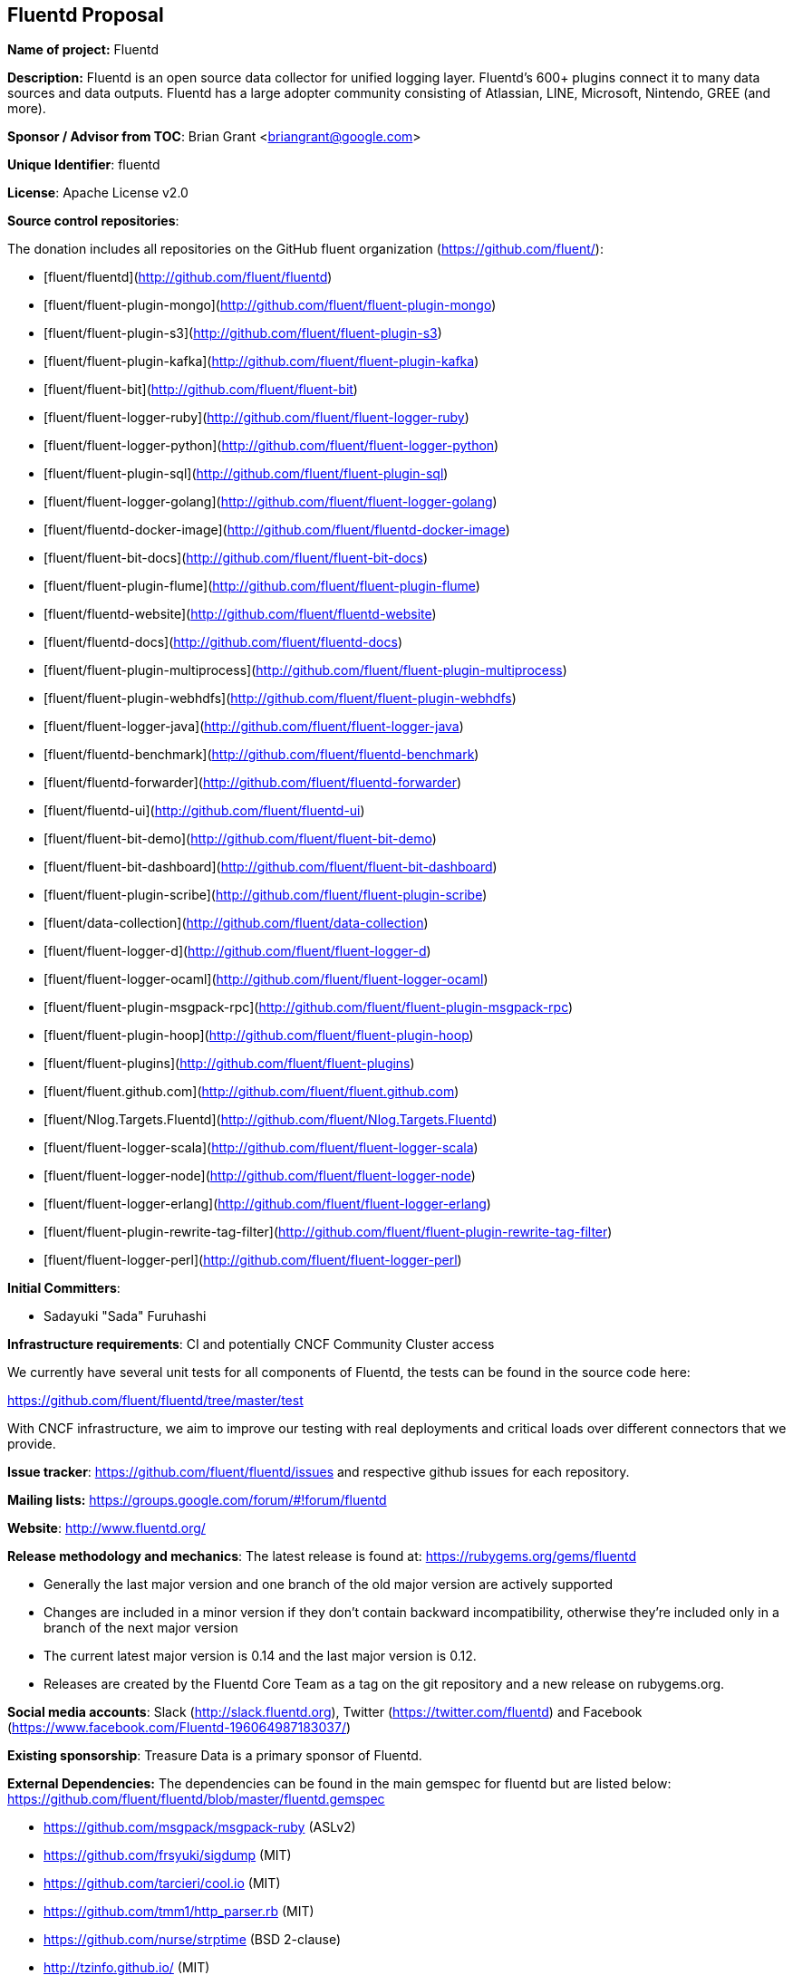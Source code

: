 == Fluentd Proposal

*Name of project:* Fluentd

*Description:* Fluentd is an open source data collector for unified logging layer. Fluentd's 600+ plugins connect it to many data sources and data outputs. Fluentd has a large adopter community consisting of Atlassian, LINE, Microsoft, Nintendo, GREE (and more).

*Sponsor / Advisor from TOC*: Brian Grant <briangrant@google.com>

*Unique Identifier*: fluentd

*License*: Apache License v2.0

*Source control repositories*:

The donation includes all repositories on the GitHub fluent organization (https://github.com/fluent/):

- [fluent/fluentd](http://github.com/fluent/fluentd)
- [fluent/fluent-plugin-mongo](http://github.com/fluent/fluent-plugin-mongo)
- [fluent/fluent-plugin-s3](http://github.com/fluent/fluent-plugin-s3)
- [fluent/fluent-plugin-kafka](http://github.com/fluent/fluent-plugin-kafka)
- [fluent/fluent-bit](http://github.com/fluent/fluent-bit)
- [fluent/fluent-logger-ruby](http://github.com/fluent/fluent-logger-ruby)
- [fluent/fluent-logger-python](http://github.com/fluent/fluent-logger-python)
- [fluent/fluent-plugin-sql](http://github.com/fluent/fluent-plugin-sql)
- [fluent/fluent-logger-golang](http://github.com/fluent/fluent-logger-golang)
- [fluent/fluentd-docker-image](http://github.com/fluent/fluentd-docker-image)
- [fluent/fluent-bit-docs](http://github.com/fluent/fluent-bit-docs)
- [fluent/fluent-plugin-flume](http://github.com/fluent/fluent-plugin-flume)
- [fluent/fluentd-website](http://github.com/fluent/fluentd-website)
- [fluent/fluentd-docs](http://github.com/fluent/fluentd-docs)
- [fluent/fluent-plugin-multiprocess](http://github.com/fluent/fluent-plugin-multiprocess)
- [fluent/fluent-plugin-webhdfs](http://github.com/fluent/fluent-plugin-webhdfs)
- [fluent/fluent-logger-java](http://github.com/fluent/fluent-logger-java)
- [fluent/fluentd-benchmark](http://github.com/fluent/fluentd-benchmark)
- [fluent/fluentd-forwarder](http://github.com/fluent/fluentd-forwarder)
- [fluent/fluentd-ui](http://github.com/fluent/fluentd-ui)
- [fluent/fluent-bit-demo](http://github.com/fluent/fluent-bit-demo)
- [fluent/fluent-bit-dashboard](http://github.com/fluent/fluent-bit-dashboard)
- [fluent/fluent-plugin-scribe](http://github.com/fluent/fluent-plugin-scribe)
- [fluent/data-collection](http://github.com/fluent/data-collection)
- [fluent/fluent-logger-d](http://github.com/fluent/fluent-logger-d)
- [fluent/fluent-logger-ocaml](http://github.com/fluent/fluent-logger-ocaml)
- [fluent/fluent-plugin-msgpack-rpc](http://github.com/fluent/fluent-plugin-msgpack-rpc)
- [fluent/fluent-plugin-hoop](http://github.com/fluent/fluent-plugin-hoop)
- [fluent/fluent-plugins](http://github.com/fluent/fluent-plugins)
- [fluent/fluent.github.com](http://github.com/fluent/fluent.github.com)
- [fluent/Nlog.Targets.Fluentd](http://github.com/fluent/Nlog.Targets.Fluentd)
- [fluent/fluent-logger-scala](http://github.com/fluent/fluent-logger-scala)
- [fluent/fluent-logger-node](http://github.com/fluent/fluent-logger-node)
- [fluent/fluent-logger-erlang](http://github.com/fluent/fluent-logger-erlang)
- [fluent/fluent-plugin-rewrite-tag-filter](http://github.com/fluent/fluent-plugin-rewrite-tag-filter)
- [fluent/fluent-logger-perl](http://github.com/fluent/fluent-logger-perl)

*Initial Committers*:

* Sadayuki "Sada" Furuhashi

*Infrastructure requirements*: CI and potentially CNCF Community Cluster access

We currently have several unit tests for all components of Fluentd, the tests can be found in the source code here:

https://github.com/fluent/fluentd/tree/master/test

With CNCF infrastructure, we aim to improve our testing with real deployments and critical loads over different connectors that we provide.

*Issue tracker*: https://github.com/fluent/fluentd/issues and respective github issues for each repository.

*Mailing lists:* https://groups.google.com/forum/#!forum/fluentd

*Website*: http://www.fluentd.org/

*Release methodology and mechanics*: The latest release is found at: https://rubygems.org/gems/fluentd

* Generally the last major version and one branch of the old major version are actively supported
* Changes are included in a minor version if they don’t contain backward incompatibility, otherwise they’re included only in a branch of the next major version
* The current latest major version is 0.14 and the last major version is 0.12.
* Releases are created by the Fluentd Core Team as a tag on the git repository and a new release on rubygems.org.

*Social media accounts*: Slack (http://slack.fluentd.org), Twitter (https://twitter.com/fluentd) and Facebook (https://www.facebook.com/Fluentd-196064987183037/)

*Existing sponsorship*: Treasure Data is a primary sponsor of Fluentd.

*External Dependencies:* The dependencies can be found in the main gemspec for fluentd but are listed below: https://github.com/fluent/fluentd/blob/master/fluentd.gemspec

* https://github.com/msgpack/msgpack-ruby (ASLv2)
* https://github.com/frsyuki/sigdump (MIT)
* https://github.com/tarcieri/cool.io (MIT)
* https://github.com/tmm1/http_parser.rb (MIT)
* https://github.com/nurse/strptime (BSD 2-clause)
* http://tzinfo.github.io/ (MIT)
* https://github.com/brianmario/yajl-ruby (MIT)
* https://github.com/ruby-concurrency/thread_safe (ASLv2)

*Other Contributors:*

90 Contributors. 5 of the Top 10 committers are from Treasure Data

Non Treasure Data committers (with direct write access):

* Naotoshi Seo (https://github.com/sonots)
* Nobuyuki Kubota (https://github.com/nobu-k)
* Kosaki (https://github.com/kosaki)
* Yuichi Tateno (https://github.com/hotchpotch)

*Statement on alignment with CNCF mission*:

Logging is a crucial part of cloud native architectures. Fluentd offers comprehensive log collection for microservices and cloud monitoring (http://thenewstack.io/fluentd-offers-comprehensive-log-collection-cloud-microservices-world/).

